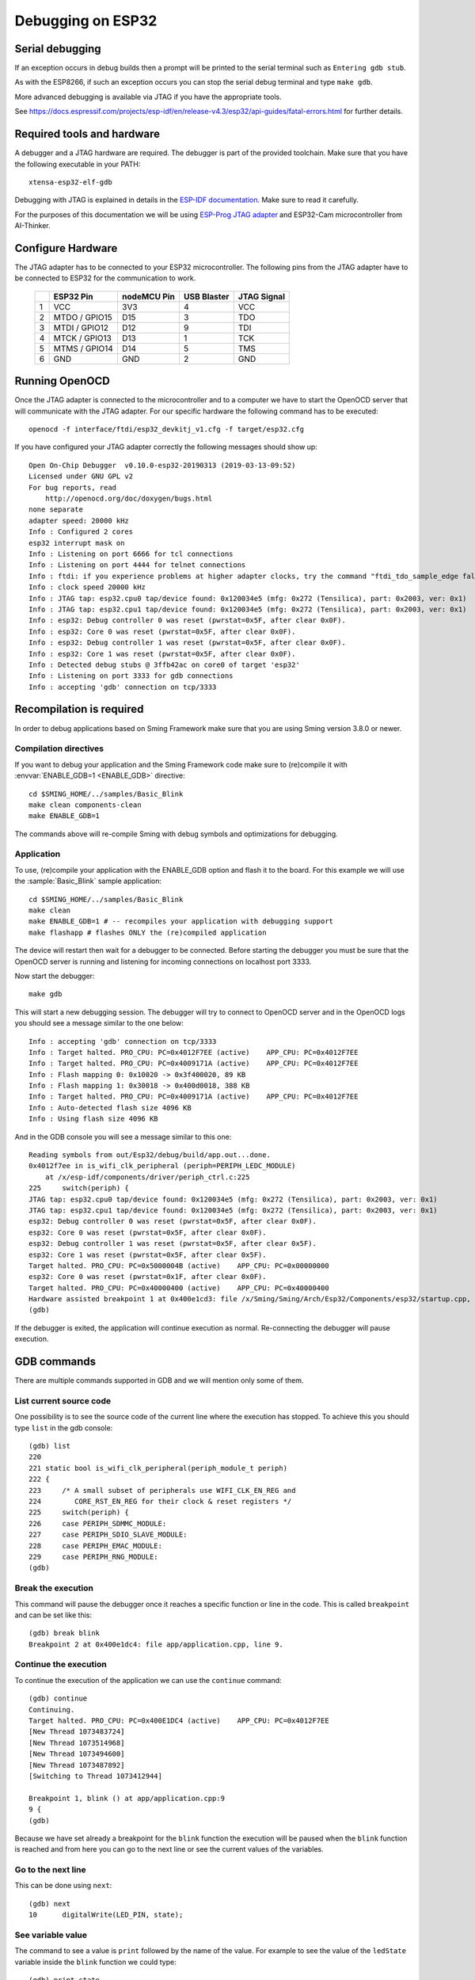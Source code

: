 Debugging on ESP32
==================

Serial debugging
----------------

If an exception occurs in debug builds then a prompt will be printed to the serial terminal
such as ``Entering gdb stub``.

As with the ESP8266, if such an exception occurs you can stop the serial debug terminal and type ``make gdb``.

More advanced debugging is available via JTAG if you have the appropriate tools.

See https://docs.espressif.com/projects/esp-idf/en/release-v4.3/esp32/api-guides/fatal-errors.html for further details.


Required tools and hardware
---------------------------

A debugger and a JTAG hardware are required.
The debugger is part of the provided toolchain.
Make sure that you have the following executable in your PATH::

    xtensa-esp32-elf-gdb

Debugging with JTAG is explained in details in the `ESP-IDF documentation <https://docs.espressif.com/projects/esp-idf/en/v4.1/api-guides/jtag-debugging/index.html>`__.
Make sure to read it carefully.

For the purposes of this documentation we will be using `ESP-Prog JTAG adapter <https://github.com/espressif/esp-iot-solution/blob/master/documents/evaluation_boards/ESP-Prog_guide_en.md>`__
and ESP32-Cam microcontroller from AI-Thinker.

Configure Hardware
------------------
The JTAG adapter has to be connected to your ESP32 microcontroller.
The following pins from the JTAG adapter have to be connected to ESP32 for the communication to work.

    +---+---------------+-------------+-------------+-------------+
    |   | ESP32 Pin     | nodeMCU Pin | USB Blaster | JTAG Signal |
    +===+===============+=============+=============+=============+
    | 1 | VCC           | 3V3         | 4           | VCC         |
    +---+---------------+-------------+-------------+-------------+
    | 2 | MTDO / GPIO15 | D15         | 3           | TDO         |
    +---+---------------+-------------+-------------+-------------+
    | 3 | MTDI / GPIO12 | D12         | 9           | TDI         |
    +---+---------------+-------------+-------------+-------------+
    | 4 | MTCK / GPIO13 | D13         | 1           | TCK         |
    +---+---------------+-------------+-------------+-------------+
    | 5 | MTMS / GPIO14 | D14         | 5           | TMS         |
    +---+---------------+-------------+-------------+-------------+
    | 6 | GND           | GND         | 2           | GND         |
    +---+---------------+-------------+-------------+-------------+


Running OpenOCD
---------------
Once the JTAG adapter is connected to the microcontroller and to a computer we have to start the OpenOCD server that will communicate with the JTAG adapter.
For our specific hardware the following command has to be executed::

    openocd -f interface/ftdi/esp32_devkitj_v1.cfg -f target/esp32.cfg

If you have configured your JTAG adapter correctly the following messages should show up::

    Open On-Chip Debugger  v0.10.0-esp32-20190313 (2019-03-13-09:52)
    Licensed under GNU GPL v2
    For bug reports, read
        http://openocd.org/doc/doxygen/bugs.html
    none separate
    adapter speed: 20000 kHz
    Info : Configured 2 cores
    esp32 interrupt mask on
    Info : Listening on port 6666 for tcl connections
    Info : Listening on port 4444 for telnet connections
    Info : ftdi: if you experience problems at higher adapter clocks, try the command "ftdi_tdo_sample_edge falling"
    Info : clock speed 20000 kHz
    Info : JTAG tap: esp32.cpu0 tap/device found: 0x120034e5 (mfg: 0x272 (Tensilica), part: 0x2003, ver: 0x1)
    Info : JTAG tap: esp32.cpu1 tap/device found: 0x120034e5 (mfg: 0x272 (Tensilica), part: 0x2003, ver: 0x1)
    Info : esp32: Debug controller 0 was reset (pwrstat=0x5F, after clear 0x0F).
    Info : esp32: Core 0 was reset (pwrstat=0x5F, after clear 0x0F).
    Info : esp32: Debug controller 1 was reset (pwrstat=0x5F, after clear 0x0F).
    Info : esp32: Core 1 was reset (pwrstat=0x5F, after clear 0x0F).
    Info : Detected debug stubs @ 3ffb42ac on core0 of target 'esp32'
    Info : Listening on port 3333 for gdb connections
    Info : accepting 'gdb' connection on tcp/3333

Recompilation is required
-------------------------

In order to debug applications based on Sming Framework make sure that
you are using Sming version 3.8.0 or newer.

Compilation directives
~~~~~~~~~~~~~~~~~~~~~~

If you want to debug your application and the Sming Framework code make sure to
(re)compile it with :envvar:`ENABLE_GDB=1 <ENABLE_GDB>` directive::

   cd $SMING_HOME/../samples/Basic_Blink
   make clean components-clean
   make ENABLE_GDB=1

The commands above will re-compile Sming with debug symbols and
optimizations for debugging.

Application
~~~~~~~~~~~

To use, (re)compile your application with the ENABLE_GDB option and
flash it to the board. For this example we will use the :sample:`Basic_Blink`
sample application::

   cd $SMING_HOME/../samples/Basic_Blink
   make clean
   make ENABLE_GDB=1 # -- recompiles your application with debugging support
   make flashapp # flashes ONLY the (re)compiled application

The device will restart then wait for a debugger to be connected. Before starting the debugger you
must be sure that the OpenOCD server is running and listening for incoming connections on localhost port 3333.

Now start the debugger::

   make gdb

This will start a new debugging session. The debugger will try to connect to OpenOCD server and in the OpenOCD logs you should see a
message similar to the one below::

    Info : accepting 'gdb' connection on tcp/3333
    Info : Target halted. PRO_CPU: PC=0x4012F7EE (active)    APP_CPU: PC=0x4012F7EE
    Info : Target halted. PRO_CPU: PC=0x4009171A (active)    APP_CPU: PC=0x4012F7EE
    Info : Flash mapping 0: 0x10020 -> 0x3f400020, 89 KB
    Info : Flash mapping 1: 0x30018 -> 0x400d0018, 388 KB
    Info : Target halted. PRO_CPU: PC=0x4009171A (active)    APP_CPU: PC=0x4012F7EE
    Info : Auto-detected flash size 4096 KB
    Info : Using flash size 4096 KB


And in the GDB console you will see a message similar to this one::

    Reading symbols from out/Esp32/debug/build/app.out...done.
    0x4012f7ee in is_wifi_clk_peripheral (periph=PERIPH_LEDC_MODULE)
        at /x/esp-idf/components/driver/periph_ctrl.c:225
    225     switch(periph) {
    JTAG tap: esp32.cpu0 tap/device found: 0x120034e5 (mfg: 0x272 (Tensilica), part: 0x2003, ver: 0x1)
    JTAG tap: esp32.cpu1 tap/device found: 0x120034e5 (mfg: 0x272 (Tensilica), part: 0x2003, ver: 0x1)
    esp32: Debug controller 0 was reset (pwrstat=0x5F, after clear 0x0F).
    esp32: Core 0 was reset (pwrstat=0x5F, after clear 0x0F).
    esp32: Debug controller 1 was reset (pwrstat=0x5F, after clear 0x5F).
    esp32: Core 1 was reset (pwrstat=0x5F, after clear 0x5F).
    Target halted. PRO_CPU: PC=0x5000004B (active)    APP_CPU: PC=0x00000000
    esp32: Core 0 was reset (pwrstat=0x1F, after clear 0x0F).
    Target halted. PRO_CPU: PC=0x40000400 (active)    APP_CPU: PC=0x40000400
    Hardware assisted breakpoint 1 at 0x400e1cd3: file /x/Sming/Sming/Arch/Esp32/Components/esp32/startup.cpp, line 21.
    (gdb)

If the debugger is exited, the application will continue execution as normal.
Re-connecting the debugger will pause execution.


GDB commands
------------

There are multiple commands supported in GDB and we will mention only some of them.

List current source code
~~~~~~~~~~~~~~~~~~~~~~~~

One possibility is to see the source code of the current line where the
execution has stopped. To achieve this you should type ``list`` in the gdb
console::

    (gdb) list
    220
    221 static bool is_wifi_clk_peripheral(periph_module_t periph)
    222 {
    223     /* A small subset of peripherals use WIFI_CLK_EN_REG and
    224        CORE_RST_EN_REG for their clock & reset registers */
    225     switch(periph) {
    226     case PERIPH_SDMMC_MODULE:
    227     case PERIPH_SDIO_SLAVE_MODULE:
    228     case PERIPH_EMAC_MODULE:
    229     case PERIPH_RNG_MODULE:
    (gdb)



Break the execution
~~~~~~~~~~~~~~~~~~~

This command will pause the debugger once it reaches a specific function
or line in the code. This is called ``breakpoint`` and can be set like this::

   (gdb) break blink
   Breakpoint 2 at 0x400e1dc4: file app/application.cpp, line 9.

Continue the execution
~~~~~~~~~~~~~~~~~~~~~~

To continue the execution of the application we can use the ``continue``
command::

   (gdb) continue
   Continuing.
   Target halted. PRO_CPU: PC=0x400E1DC4 (active)    APP_CPU: PC=0x4012F7EE
   [New Thread 1073483724]
   [New Thread 1073514968]
   [New Thread 1073494600]
   [New Thread 1073487892]
   [Switching to Thread 1073412944]

   Breakpoint 1, blink () at app/application.cpp:9
   9 {
   (gdb)

Because we have set already a breakpoint for the ``blink`` function the
execution will be paused when the ``blink`` function is reached and from
here you can go to the next line or see the current values of the
variables.

Go to the next line
~~~~~~~~~~~~~~~~~~~

This can be done using ``next``::

   (gdb) next
   10      digitalWrite(LED_PIN, state);

See variable value
~~~~~~~~~~~~~~~~~~

The command to see a value is ``print`` followed by the name of the
value. For example to see the value of the ``ledState`` variable inside
the ``blink`` function we could type::

   (gdb) print state
   $1 = true

You can see more useful commands :ref:`here <useful-gdb-commands>`.

Or watch the following short video

.. image:: https://img.youtube.com/vi/hVwSX_7Ey8c/3.jpg
   :target: https://www.youtube.com/watch?v=hVwSX_7Ey8c

Debugging with visual debuggers like Eclipse CDT
------------------------------------------------

A good visualization helps us understand things faster. What we can do
is use `Eclipse CDT <https://eclipse.org/cdt/downloads.php>`__ and its
debugging plugins to do remote debugging as we did from the command
line.

Here is how this can be done:

- Start Eclipse CDT and import the :sample:`Basic_Blink` sample:

  - Select *File* -> *New* -> *Project* -> *C/C++* -> *Makefile Project with Existing Code*
  - Point Eclipse to the location of the Basic_Blink sample
  - Import the Sming Framework (if you haven't done it yet)

.. figure:: debugging-1.png
   :alt: Import Project

   Import Project

Once the two projects are in Eclipse, set the *Basic_Blink* project to
reference the *Sming* project.

Now create a new *Remote Debugging* Configuration:

- Select *Run* -> *Debug Configurations* -> *C/C++ Remote Application*
- Right-click and create a new *C/C++ Remote Application*
- In the *Main* tab set, set:

  - *Project*: *Basic_Build*
  - *C/C++ Application*: *out/build/Esp8266/Debug/app.out*
  - disable for now the *auto* build

.. figure:: debugging-2.png
   :alt: Remote Debugging Session

   Remote Debugging Session

Then go to the Debugger tab and point the GDB debugger to your
Xtensa-gdb binary. (Type ``make list-config`` and look for :envvar:`GDB`.)

.. figure:: debugging-3.png
   :alt: Remote Debugging Session

   Remote Debugging Session

Make sure to load also *GDB command file*. The file is called ``gdbinit``, and you may wish to place
a copy of the file somewhere else, especially if you intend to modify it.
You can see the file here :source:`Sming/Arch/Esp32/Tools/gdbinit`.

Finally we should configure the remote connection. Go to the
*Debugger* -> *Connection* tab and set:

- type: *TCP*
- host: localhost
- port: 3333

.. figure:: debugging-4.png
   :alt: Set remote connection

   Set remote connection

We are now ready for debugging. Press the *Debug* button. (In the
screenshot above the Debug button is in the bottom-right corner.) After
some seconds your debugging session should be up and running and you can
enjoy live debugging.

.. figure:: eclipse.png
   :alt: Live Debugging Session

   Live Debugging Session

You will be able to see the current variables and their values. You
should be able to go step by step, go inside of functions, add
breakpoints to code in RAM or add breakpoints to code that was in FLASH.
